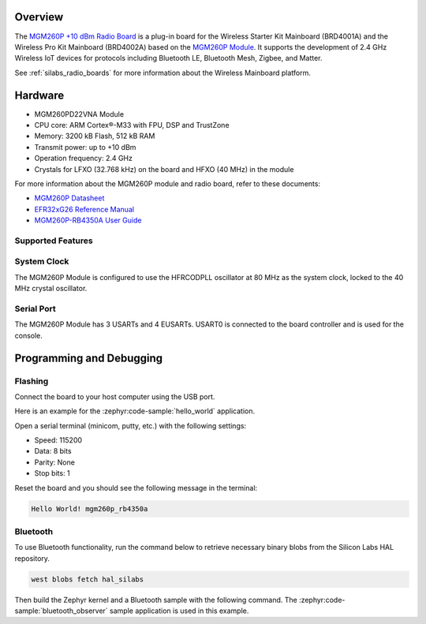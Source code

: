 .. zephyr:board:: mgm260p_rb4350a

Overview
********

The `MGM260P +10 dBm Radio Board`_ is a plug-in board for the Wireless Starter Kit Mainboard
(BRD4001A) and the Wireless Pro Kit Mainboard (BRD4002A) based on the `MGM260P Module`_. It
supports the development of 2.4 GHz Wireless IoT devices for protocols including Bluetooth LE,
Bluetooth Mesh, Zigbee, and Matter.

See :ref:`silabs_radio_boards` for more information about the Wireless Mainboard platform.

.. _MGM260P +10 dBm Radio Board:
   https://www.silabs.com/development-tools/wireless/mgm260p-rb4350a-wireless-10-dbm-radio-board

.. _MGM260P Module:
   https://www.silabs.com/wireless/zigbee/efr32mg26-series-2-modules

Hardware
********

- MGM260PD22VNA Module
- CPU core: ARM Cortex®-M33 with FPU, DSP and TrustZone
- Memory: 3200 kB Flash, 512 kB RAM
- Transmit power: up to +10 dBm
- Operation frequency: 2.4 GHz
- Crystals for LFXO (32.768 kHz) on the board and HFXO (40 MHz) in the module

For more information about the MGM260P module and radio board, refer to these documents:

- `MGM260P Datasheet`_
- `EFR32xG26 Reference Manual`_
- `MGM260P-RB4350A User Guide`_

.. _MGM260P Datasheet:
   https://www.silabs.com/documents/public/data-sheets/mgm260p-datasheet.pdf

.. _EFR32xG26 Reference Manual:
   https://www.silabs.com/documents/public/reference-manuals/efr32xg26-rm.pdf

.. _MGM260P-RB4350A User Guide:
   https://www.silabs.com/documents/public/user-guides/ug596-brd4350a-user-guide.pdf

Supported Features
==================

.. zephyr:board-supported-hw::

System Clock
============

The MGM260P Module is configured to use the HFRCODPLL oscillator at 80 MHz as the system clock,
locked to the 40 MHz crystal oscillator.

Serial Port
===========

The MGM260P Module has 3 USARTs and 4 EUSARTs.
USART0 is connected to the board controller and is used for the console.

Programming and Debugging
*************************

.. zephyr:board-supported-runners::

Flashing
========

Connect the board to your host computer using the USB port.

Here is an example for the :zephyr:code-sample:`hello_world` application.

.. zephyr-app-commands::
   :zephyr-app: samples/hello_world
   :board: mgm260p_rb4350a
   :goals: flash

Open a serial terminal (minicom, putty, etc.) with the following settings:

- Speed: 115200
- Data: 8 bits
- Parity: None
- Stop bits: 1

Reset the board and you should see the following message in the terminal:

.. code-block:: console

   Hello World! mgm260p_rb4350a

Bluetooth
=========

To use Bluetooth functionality, run the command below to retrieve necessary binary
blobs from the Silicon Labs HAL repository.

.. code-block:: console

   west blobs fetch hal_silabs

Then build the Zephyr kernel and a Bluetooth sample with the following
command. The :zephyr:code-sample:`bluetooth_observer` sample application is used in
this example.

.. zephyr-app-commands::
   :zephyr-app: samples/bluetooth/observer
   :board: mgm260p_rb4350a
   :goals: build
